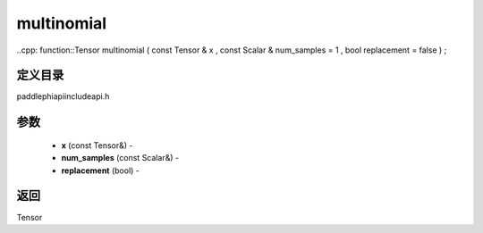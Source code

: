 .. _cn_api_paddle_experimental_multinomial:

multinomial
-------------------------------

..cpp: function::Tensor multinomial ( const Tensor & x , const Scalar & num_samples = 1 , bool replacement = false ) ;

定义目录
:::::::::::::::::::::
paddle\phi\api\include\api.h

参数
:::::::::::::::::::::
	- **x** (const Tensor&) - 
	- **num_samples** (const Scalar&) - 
	- **replacement** (bool) - 



返回
:::::::::::::::::::::
Tensor
